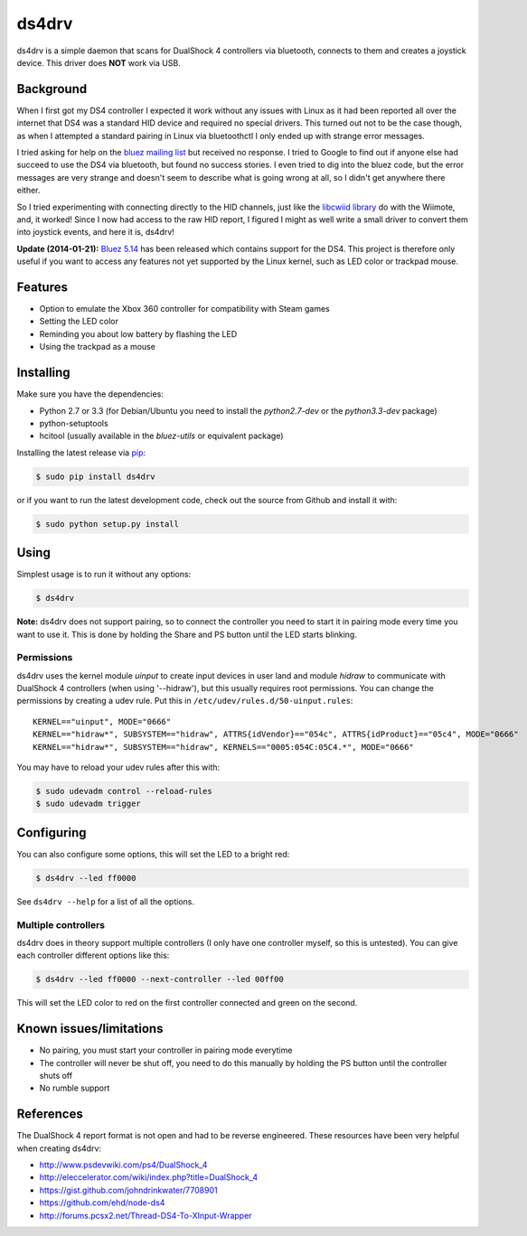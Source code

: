======
ds4drv
======

ds4drv is a simple daemon that scans for DualShock 4 controllers via bluetooth,
connects to them and creates a joystick device. This driver does **NOT** work
via USB.


Background
----------

When I first got my DS4 controller I expected it work without any issues
with Linux as it had been reported all over the internet that DS4 was a
standard HID device and required no special drivers. This turned out not
to be the case though, as when I attempted a standard pairing in Linux via
bluetoothctl I only ended up with strange error messages.

I tried asking for help on the
`bluez mailing list <http://comments.gmane.org/gmane.linux.bluez.kernel/42097>`_
but received no response. I tried to Google to find out if anyone else
had succeed to use the DS4 via bluetooth, but found no success stories.
I even tried to dig into the bluez code, but the error messages are very
strange and doesn't seem to describe what is going wrong at all, so I
didn't get anywhere there either.

So I tried experimenting with connecting directly to the HID channels,
just like the `libcwiid library <http://abstrakraft.org/cwiid/>`_ do with
the Wiimote, and, it worked! Since I now had access to the raw HID report,
I figured I might as well write a small driver to convert them into joystick
events, and here it is, ds4drv!

**Update (2014-01-21):** `Bluez 5.14 <http://www.bluez.org/bluez-5-14/>`_ has been
released which contains support for the DS4. This project is therefore only useful
if you want to access any features not yet supported by the Linux kernel, such as LED
color or trackpad mouse.


Features
--------

- Option to emulate the Xbox 360 controller for compatibility with Steam games
- Setting the LED color
- Reminding you about low battery by flashing the LED
- Using the trackpad as a mouse


Installing
----------

Make sure you have the dependencies:

- Python 2.7 or 3.3 (for Debian/Ubuntu you need to install the *python2.7-dev* or the *python3.3-dev* package)
- python-setuptools
- hcitool (usually available in the *bluez-utils* or equivalent package)

Installing the latest release via `pip <http://www.pip-installer.org/>`_:

.. code-block:: bash

    $ sudo pip install ds4drv

or if you want to run the latest development code, check out the source
from Github and install it with:

.. code-block:: bash

    $ sudo python setup.py install


Using
-----

Simplest usage is to run it without any options:

.. code-block:: bash

   $ ds4drv

**Note:** ds4drv does not support pairing, so to connect the controller you need to
start it in pairing mode every time you want to use it. This is done by holding
the Share and PS button until the LED starts blinking.

Permissions
^^^^^^^^^^^

ds4drv uses the kernel module *uinput* to create input devices in user land and
module *hidraw* to communicate with DualShock 4 controllers (when using
'--hidraw'), but this usually requires root permissions. You can change the
permissions by creating a udev rule. Put this in ``/etc/udev/rules.d/50-uinput.rules``:

::

    KERNEL=="uinput", MODE="0666"
    KERNEL=="hidraw*", SUBSYSTEM=="hidraw", ATTRS{idVendor}=="054c", ATTRS{idProduct}=="05c4", MODE="0666"
    KERNEL=="hidraw*", SUBSYSTEM=="hidraw", KERNELS=="0005:054C:05C4.*", MODE="0666"

You may have to reload your udev rules after this with:

.. code-block:: bash

    $ sudo udevadm control --reload-rules
    $ sudo udevadm trigger


Configuring
-----------

You can also configure some options, this will set the LED to a bright red:

.. code-block:: bash

   $ ds4drv --led ff0000

See ``ds4drv --help`` for a list of all the options.


Multiple controllers
^^^^^^^^^^^^^^^^^^^^

ds4drv does in theory support multiple controllers (I only have one
controller myself, so this is untested). You can give each controller different
options like this:

.. code-block:: bash

   $ ds4drv --led ff0000 --next-controller --led 00ff00

This will set the LED color to red on the first controller connected and
green on the second.


Known issues/limitations
------------------------

- No pairing, you must start your controller in pairing mode everytime
- The controller will never be shut off, you need to do this manually by holding
  the PS button until the controller shuts off
- No rumble support

References
----------

The DualShock 4 report format is not open and had to be reverse engineered.
These resources have been very helpful when creating ds4drv:

- http://www.psdevwiki.com/ps4/DualShock_4
- http://eleccelerator.com/wiki/index.php?title=DualShock_4
- https://gist.github.com/johndrinkwater/7708901
- https://github.com/ehd/node-ds4
- http://forums.pcsx2.net/Thread-DS4-To-XInput-Wrapper



